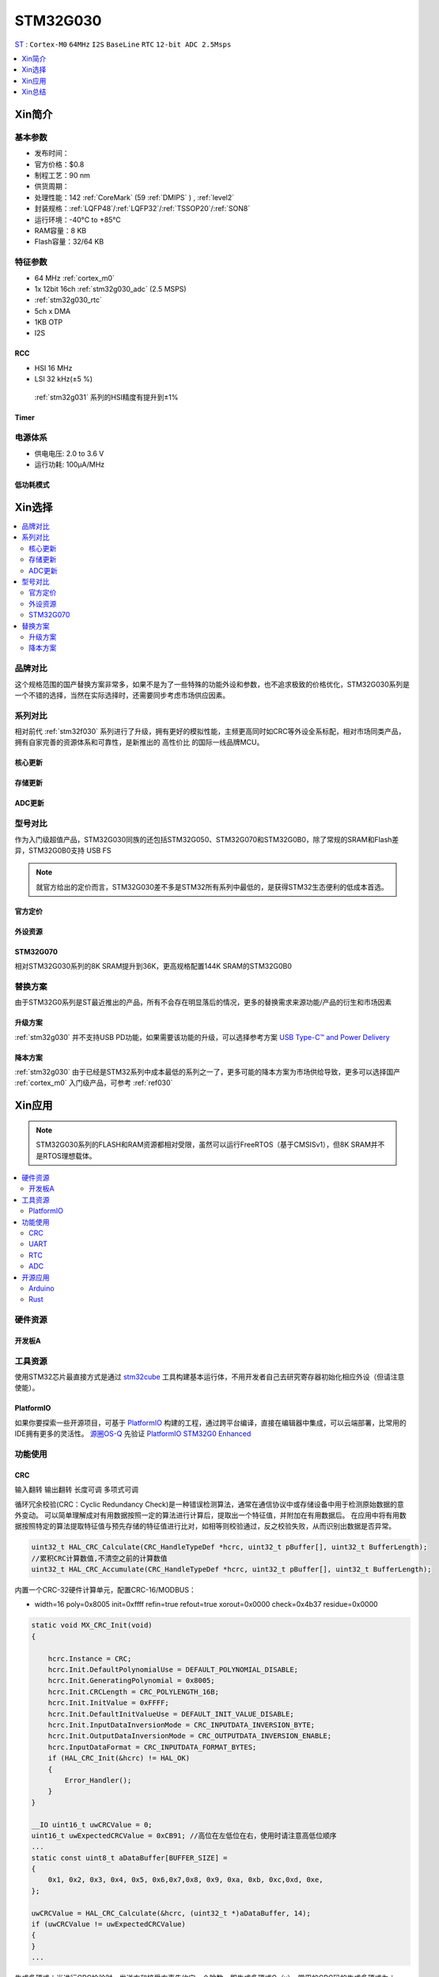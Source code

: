 .. _stm32g030:

STM32G030
===============

`ST <https://www.st.com/en/microcontrollers-microprocessors.html>`_ : ``Cortex-M0`` ``64MHz`` ``I2S`` ``BaseLine`` ``RTC`` ``12-bit ADC 2.5Msps``


.. contents::
    :local:
    :depth: 1

Xin简介
-----------

.. image:: ./images/STM32G030.jpg
    :target: https://www.st.com/zh/microcontrollers-microprocessors/stm32g0x0-value-line.html


基本参数
~~~~~~~~~~~

* 发布时间：
* 官方价格：$0.8
* 制程工艺：90 nm
* 供货周期：
* 处理性能：142 :ref:`CoreMark` (59 :ref:`DMIPS` ) , :ref:`level2`
* 封装规格：:ref:`LQFP48`/:ref:`LQFP32`/:ref:`TSSOP20`/:ref:`SON8`
* 运行环境：-40°C to +85°C
* RAM容量：8 KB
* Flash容量：32/64 KB

.. image:: ./images/STM32G030p.png
    :target: https://www.st.com/zh/microcontrollers-microprocessors/stm32g0x0-value-line.html

特征参数
~~~~~~~~~~~

* 64 MHz :ref:`cortex_m0`
* 1x 12bit 16ch :ref:`stm32g030_adc` (2.5 MSPS)
* :ref:`stm32g030_rtc`
* 5ch x DMA
* 1KB OTP
* I2S


.. image:: ./images/STM32G030s.png
    :target: https://www.st.com/zh/microcontrollers-microprocessors/stm32g0x0-value-line.html

.. _stm32g030_rcc:

RCC
^^^^^^^^^^^

* HSI 16 MHz
* LSI 32 kHz(±5 %)

 :ref:`stm32g031` 系列的HSI精度有提升到±1%

.. _stm32g030_timer:

Timer
^^^^^^^^^^^

.. image:: ./images/STM32G030tim.png
    :target: https://www.st.com/zh/microcontrollers-microprocessors/stm32g0x0-value-line.html

电源体系
~~~~~~~~~~~

* 供电电压: 2.0 to 3.6 V
* 运行功耗: 100μA/MHz


低功耗模式
^^^^^^^^^^^




Xin选择
-----------

.. contents::
    :local:


品牌对比
~~~~~~~~~

这个规格范围的国产替换方案非常多，如果不是为了一些特殊的功能外设和参数，也不追求极致的价格优化，STM32G030系列是一个不错的选择，当然在实际选择时，还需要同步考虑市场供应因素。

系列对比
~~~~~~~~~

相对前代 :ref:`stm32f030` 系列进行了升级，拥有更好的模拟性能，主频更高同时如CRC等外设全系标配，相对市场同类产品，拥有自家完善的资源体系和可靠性，是新推出的 ``高性价比`` 的国际一线品牌MCU。

核心更新
^^^^^^^^^^^^

.. image:: ./images/F0VSG0_Core.png
    :target: https://www.st.com/zh/microcontrollers-microprocessors/stm32g0x0-value-line.html

存储更新
^^^^^^^^^^^^

.. image:: ./images/F0VSG0_FLASH.png
    :target: https://www.st.com/zh/microcontrollers-microprocessors/stm32g0x0-value-line.html

ADC更新
^^^^^^^^^^^^

.. image:: ./images/F0VSG0_ADC.png
    :target: https://www.st.com/zh/microcontrollers-microprocessors/stm32g0x0-value-line.html


型号对比
~~~~~~~~~

作为入门级超值产品，STM32G030同族的还包括STM32G050、STM32G070和STM32G0B0，除了常规的SRAM和Flash差异，STM32G0B0支持 USB FS

.. note::
    就官方给出的定价而言，STM32G030差不多是STM32所有系列中最低的，是获得STM32生态便利的低成本首选。

官方定价
^^^^^^^^^^

.. image:: ./images/STM32G030l.png
    :target: https://www.st.com/zh/microcontrollers-microprocessors/stm32g0x0-value-line.html

外设资源
^^^^^^^^^^

.. image:: ./images/STM32G030list.png
    :target: https://www.st.com/zh/microcontrollers-microprocessors/stm32g0x0-value-line.html


STM32G070
^^^^^^^^^^^^

相对STM32G030系列的8K SRAM提升到36K，更高规格配置144K SRAM的STM32G0B0

替换方案
~~~~~~~~~

由于STM32G0系列是ST最近推出的产品，所有不会存在明显落后的情况，更多的替换需求来源功能/产品的衍生和市场因素

升级方案
^^^^^^^^^^

:ref:`stm32g030` 并不支持USB PD功能，如果需要该功能的升级，可以选择参考方案 `USB Type-C™ and Power Delivery <https://www.st.com/content/st_com/en/ecosystems/stm32-usb-c.html>`_


降本方案
^^^^^^^^^^

:ref:`stm32g030` 由于已经是STM32系列中成本最低的系列之一了，更多可能的降本方案为市场供给导致，更多可以选择国产 :ref:`cortex_m0` 入门级产品，可参考 :ref:`ref030`



Xin应用
-----------

.. note::
    STM32G030系列的FLASH和RAM资源都相对受限，虽然可以运行FreeRTOS（基于CMSISv1），但8K SRAM并不是RTOS理想载体。

.. contents::
    :local:

硬件资源
~~~~~~~~~~~

开发板A
^^^^^^^^^^

.. image:: ./images/B_STM32G030.jpg
    :target: https://item.taobao.com/item.htm?spm=a230r.1.14.13.4492136cOK1nOg&id=615829096702&ns=1&abbucket=3#detail

工具资源
~~~~~~~~~

使用STM32芯片最直接方式是通过 `stm32cube <https://www.st.com/zh/ecosystems/stm32cube.html>`_ 工具构建基本运行体，不用开发者自己去研究寄存器初始化相应外设（但请注意使能）。


PlatformIO
^^^^^^^^^^^^^

如果你要探索一些开源项目，可基于 `PlatformIO <https://platformio.org/platforms/ststm32>`_ 构建的工程，通过跨平台编译，直接在编辑器中集成，可以云端部署，比常用的IDE拥有更多的灵活性。 `源圈OS-Q <https://www.os-q.com/>`_ 先验证 `PlatformIO STM32G0 Enhanced <https://github.com/OS-Q/P215>`_


功能使用
~~~~~~~~~

.. _stm32g030_crc:

CRC
^^^^^^^^^^

``输入翻转`` ``输出翻转`` ``长度可调`` ``多项式可调``

循环冗余校验(CRC：Cyclic Redundancy Check)是一种错误检测算法，通常在通信协议中或存储设备中用于检测原始数据的意外变动。
可以简单理解成对有用数据按照一定的算法进行计算后，提取出一个特征值，并附加在有用数据后。
在应用中将有用数据按照特定的算法提取特征值与预先存储的特征值进行比对，如相等则校验通过，反之校验失败，从而识别出数据是否异常。

.. code-block:: bash

    uint32_t HAL_CRC_Calculate(CRC_HandleTypeDef *hcrc, uint32_t pBuffer[], uint32_t BufferLength);
    //累积CRC计算数值,不清空之前的计算数值
    uint32_t HAL_CRC_Accumulate(CRC_HandleTypeDef *hcrc, uint32_t pBuffer[], uint32_t BufferLength);


内置一个CRC-32硬件计算单元，配置CRC-16/MODBUS：

* width=16 poly=0x8005 init=0xffff refin=true refout=true xorout=0x0000 check=0x4b37 residue=0x0000

.. code-block:: bash

    static void MX_CRC_Init(void)
    {

        hcrc.Instance = CRC;
        hcrc.Init.DefaultPolynomialUse = DEFAULT_POLYNOMIAL_DISABLE;
        hcrc.Init.GeneratingPolynomial = 0x8005;
        hcrc.Init.CRCLength = CRC_POLYLENGTH_16B;
        hcrc.Init.InitValue = 0xFFFF;
        hcrc.Init.DefaultInitValueUse = DEFAULT_INIT_VALUE_DISABLE;
        hcrc.Init.InputDataInversionMode = CRC_INPUTDATA_INVERSION_BYTE;
        hcrc.Init.OutputDataInversionMode = CRC_OUTPUTDATA_INVERSION_ENABLE;
        hcrc.InputDataFormat = CRC_INPUTDATA_FORMAT_BYTES;
        if (HAL_CRC_Init(&hcrc) != HAL_OK)
        {
            Error_Handler();
        }
    }

    __IO uint16_t uwCRCValue = 0;
    uint16_t uwExpectedCRCValue = 0xCB91; //高位在左低位在右，使用时请注意高低位顺序
    ...
    static const uint8_t aDataBuffer[BUFFER_SIZE] =
    {
        0x1, 0x2, 0x3, 0x4, 0x5, 0x6,0x7,0x8, 0x9, 0xa, 0xb, 0xc,0xd, 0xe,
    };

    uwCRCValue = HAL_CRC_Calculate(&hcrc, (uint32_t *)aDataBuffer, 14);
    if (uwCRCValue != uwExpectedCRCValue)
    {
    }
    ...


生成多项式：当进行CRC检验时，发送方和接受方事先约定一个除数，即生成多项式G（x），常用的CRC码的生成多项式为：

* CRC8=X8+X5+X4+1
* CRC-CCITT=X16+X12+X5+1
* CRC16=X16+X15+X5+1
* CRC12=X12+X11+X3+X2+1
* CRC32=X32+X26+X23+X22+X16+X12+X11+X10+X8+X7+X5+X4+X2+X1+1

每一个生成二项式与一个二进制序列对应，如CRC8对应的二进制序列为：100110001 (X8+X5+X4+1)

.. _stm32g030_uart:

UART
^^^^^^^^^^

基于STM32CubeMX生成HAL库工程

.. code-block:: bash

    uint8_t RxData;     //中断接收串口1数据
    void HAL_UART_RxCpltCallback(UART_HandleTypeDef *huart)
    {
        if(&huart1 == huart) {
            HAL_UART_Receive_IT(huart, &RxData, 1);
        }
    }

    void HAL_TIM_PeriodElapsedCallback(TIM_HandleTypeDef *htim)
    {
        if(htim==(&htim17)) //定时器中断函数
        {
            g_run_tick++;
        }
    }

    int main(void)
    {
        /* USER CODE BEGIN 2 */
        HAL_UART_Receive_IT(&huart1, &RxData, 1);   //中断接收使能
        HAL_TIM_PWM_Start(&htim16,TIM_CHANNEL_1);   //PWM输出使能
        HAL_TIM_Base_Start_IT(&htim17);             //定时器使能
        /* USER CODE END 2 */
        while (1)
        {
            /* USER CODE BEGIN 3 */
            HAL_GPIO_TogglePin(LED_GPIO_Port, LED_Pin);
            HAL_Delay(500);
        }
        /* USER CODE END 3 */
    }

.. _stm32g030_rtc:

RTC
^^^^^^^^^^

``BKP`` ``RTC``

通常通过后备寄存器写入标记判断是否已经初始化RTC时钟，如果已经初始化了就不再重复初始化

.. code-block:: bash

    if (HAL_RTC_Init(&hrtc) != HAL_OK)
    {
        Error_Handler();
    }
    /* USER CODE BEGIN Check_RTC_BKUP */
    if(HAL_RTCEx_BKUPRead(&hrtc, RTC_BKP_DR1) == 0x1234) return;    //如果已设定则不再初始化
    else HAL_RTCEx_BKUPWrite(&hrtc,RTC_BKP_DR1,0x1234);         //如果未设定过RTC时间，则初始化
    /* USER CODE END Check_RTC_BKUP */


在使用STM32CubeMX生成LL库文件时，屏蔽复位备份寄存器时钟域复位，维持备份寄存器正常

.. code-block:: bash

    LL_PWR_EnableBkUpAccess();
    if(LL_RCC_GetRTCClockSource() != LL_RCC_RTC_CLKSOURCE_LSI)
    {
        // LL_RCC_ForceBackupDomainReset();
        // LL_RCC_ReleaseBackupDomainReset();
        LL_RCC_SetRTCClockSource(LL_RCC_RTC_CLKSOURCE_LSI);
    }

.. note::
    备份寄存器共 20 bytes，实际读取 RTC_BKP_DR0 - RTC_BKP_DR4 这5个32bit寄存器


.. _stm32g030_adc:

ADC
^^^^^^^^^^

.. hint::
    注意传入ADC通道的电压不超过参考电压，也不能超过 3.3V

ADC初始化后要进行校准，放在ADC初始化函数后面校准

.. code-block:: bash

    if (HAL_ADCEx_Calibration_Start(&hadc1) != HAL_OK)
    {
        while(1);        /* Calibration Error */
    }

轮询方式读取ADC值    ``轮询``

.. code-block:: bash

    HAL_ADC_Start(&hadc1);
    HAL_ADC_PollForConversion(&hadc1,0xffff);                       //等待ADC转换完成
    uint32_t aADCxConvertedData = HAL_ADC_GetValue(&hadc1);         //轮询Vrefint通道
    VrefData = __LL_ADC_CALC_VREFANALOG_VOLTAGE(aADCxConvertedData,ADC_RESOLUTION_12B);  //转换为电压：单位mv


同时开多个通道进行轮询，需要正确配置配置Rank的输入通道：扫描模式+单次转换+间断转换模式。 ``多通道``


.. code-block:: bash

    for(i=0;i<2;i++)
    {
        HAL_ADC_Start(&hadc1);
        HAL_ADC_PollForConversion(&hadc1,0xffff);//等待ADC转换完成
        adcBuf[i]=HAL_ADC_GetValue(&hadc1);
    }
    HAL_ADC_Stop(&hadc1);
    VrefData = __LL_ADC_CALC_VREFANALOG_VOLTAGE(aADCxConvertedData[0],ADC_RESOLUTION_12B);
    Tempruate=__HAL_ADC_CALC_TEMPERATURE(VrefData,aADCxConvertedData[1],ADC_RESOLUTION_12B); //轮询内部温度通道

.. note::
    查询有可能会丢失数据，扫描模式是在配置为多个通道必须打开的！

单次模式和连续模式：单次模式下会把这四个通道采集一边就停止了，而连续模式就是这四个通道转换完以后再循环过来再从ch0开始。

STM32大多数产品ADC属于SAR型（逐次逼近型），转换需要一定的时间，尤其是需要多个通道同时转换的场合，不同的程序设计方式对系统效率有着极大的影响，通过DMA方式可以提高转换率。

假设每次adc采样需要1us，采样率8k，每次采样需要采4个通道，使用阻塞的方式进行AD转换，如果这4个通道共用一个ADC，那么AD转换将会占用系统约3%的资源，若这4个通道每个通道用一个ADC，那么4个通道的转换可以并行进行，系统资源占用降到了1%以下，如果4个通道采样使用DMA实现，系统资源占用可以忽略。

.. code-block:: bash

    HAL_ADC_Start_DMA(&hadc1, (uint32_t*)&aADCxConvertedData, 4); //启用DMA的ADC转换，其中数量4为通道数量

如果配置的Rank在开启的通道中不连续，DMA无法将转换的数据传到对应的缓冲区，也就和无法读取到该通道的数据

.. warning::
    ADC是12位的，只需要用Half Word就可以，但 HAL_ADC_Start_DMA(ADC_HandleTypeDef* hadc, uint32_t* pData, uint32_t Length) 函数中pData为32位的，DMA参数必须配置Word。


开源应用
~~~~~~~~~

更多开源趋势可查看 :ref:`hot`

* `STM32CubeG0 <https://github.com/STMicroelectronics/STM32CubeG0>`_

.. _stm32g030_arduino:

Arduino
^^^^^^^^^^

关于 :ref:`st` MCU构建的 `STM32G0开源资源 <https://github.com/search?q=STM32G0>`_ ，其中最主要的包括 :ref:`arduino` ，STM32也是Arduino的最佳运行平台之一。

* `Arduino_Core_STM32 <https://github.com/stm32duino/Arduino_Core_STM32>`_

.. _stm32g030_rust:

Rust
^^^^^^^^^^

* `rust API <https://github.com/stm32-rs/stm32g0xx-hal>`_


Xin总结
--------------

.. contents::
    :local:

能力构建
~~~~~~~~~~~~~

STM32G0系列沿用成熟的STM32开源工具和资源，通过STM32CubeMX进行构建，全体系工具链可跨平台使用。

要点提示
~~~~~~~~~~~~~

STM32G0系列属于较新的产品，也重点优化了ADC的性能，相较于使用最广泛的STM32F1系列，在ADC初始化阶段需要更长的时间，所以在采样的时候需要过滤开始阶段无效的数据。

.. warning::
    SON8封装由于管脚复用，注意烧录口使能，小心变砖

问题整理
~~~~~~~~~~~~~

相较以往STM32的boot模式，新的G0系列芯片出厂默认从system flash启动，boot0管脚无论拉高或拉低都不能从系统存储区（system flash）启动（进入bootloader状态），也就是说如果烧录的程序没有配置SYS调试端口，将无法通过传统的boot0拉高来连接烧录器。

如果要使能boot 0的功能，需要修改option bytes，将nboot_sel后面的勾选去掉，断电复位，此时芯片的启动方式就由boot0引脚决定了，上拉boot0进bootloader模式。

一不小心就把芯片锁死弄成砖了，可以将PA0（NRST）接地，然后在连接STM32CubeProgrammer前断开接地，这是MCU可以被识别到，然后进行擦除或修改option bytes

